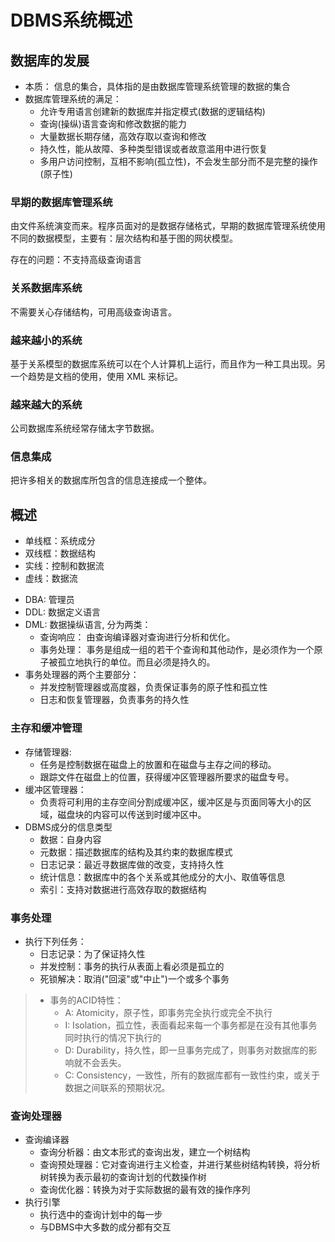 * DBMS系统概述

** 数据库的发展
- 本质： 信息的集合，具体指的是由数据库管理系统管理的数据的集合
- 数据库管理系统的满足：
  - 允许专用语言创建新的数据库并指定模式(数据的逻辑结构)
  - 查询(操纵)语言查询和修改数据的能力
  - 大量数据长期存储，高效存取以查询和修改
  - 持久性，能从故障、多种类型错误或者故意滥用中进行恢复
  - 多用户访问控制，互相不影响(孤立性)，不会发生部分而不是完整的操作(原子性)

*** 早期的数据库管理系统
    由文件系统演变而来。程序员面对的是数据存储格式，早期的数据库管理系统使用不同的数据模型，主要有：层次结构和基于图的网状模型。

存在的问题：不支持高级查询语言

*** 关系数据库系统
    不需要关心存储结构，可用高级查询语言。

*** 越来越小的系统
    基于关系模型的数据库系统可以在个人计算机上运行，而且作为一种工具出现。另一个趋势是文档的使用，使用 XML 来标记。

*** 越来越大的系统
    公司数据库系统经常存储太字节数据。

*** 信息集成
    把许多相关的数据库所包含的信息连接成一个整体。

** 概述
- 单线框：系统成分
- 双线框：数据结构
- 实线：控制和数据流
- 虚线：数据流

[[file:img/gaishu.png]]
- DBA: 管理员
- DDL: 数据定义语言
- DML: 数据操纵语言, 分为两类：
  - 查询响应： 由查询编译器对查询进行分析和优化。
  - 事务处理： 事务是组成一组的若干个查询和其他动作，是必须作为一个原子被孤立地执行的单位。而且必须是持久的。
- 事务处理器的两个主要部分：
  - 并发控制管理器或高度器，负责保证事务的原子性和孤立性
  - 日志和恢复管理器，负责事务的持久性

*** 主存和缓冲管理
- 存储管理器:
  - 任务是控制数据在磁盘上的放置和在磁盘与主存之间的移动。
  - 跟踪文件在磁盘上的位置，获得缓冲区管理器所要求的磁盘专号。
- 缓冲区管理器：
  - 负责将可利用的主存空间分割成缓冲区，缓冲区是与页面同等大小的区域，磁盘块的内容可以传送到时缓冲区中。
- DBMS成分的信息类型
  - 数据：自身内容
  - 元数据：描述数据库的结构及其约束的数据库模式
  - 日志记录：最近寻数据库做的改变，支持持久性
  - 统计信息：数据库中的各个关系或其他成分的大小、取值等信息
  - 索引：支持对数据进行高效存取的数据结构

*** 事务处理
- 执行下列任务：
  - 日志记录：为了保证持久性
  - 并发控制：事务的执行从表面上看必须是孤立的
  - 死锁解决：取消("回滚"或"中止")一个或多个事务

#+begin_quote
- 事务的ACID特性：
  - A: Atomicity，原子性，即事务完全执行或完全不执行
  - I: Isolation，孤立性，表面看起来每一个事务都是在没有其他事务同时执行的情况下执行的
  - D: Durability，持久性，即一旦事务完成了，则事务对数据库的影响就不会丢失。
  - C: Consistency，一致性，所有的数据库都有一致性约束，或关于数据之间联系的预期状况。
#+end_quote

*** 查询处理器
- 查询编译器
  - 查询分析器：由文本形式的查询出发，建立一个树结构
  - 查询预处理器：它对查询进行主义检查，并进行某些树结构转换，将分析树转换为表示最初的查询计划的代数操作树
  - 查询优化器：转换为对于实际数据的最有效的操作序列
- 执行引擎
  - 执行选中的查询计划中的每一步
  - 与DBMS中大多数的成分都有交互
